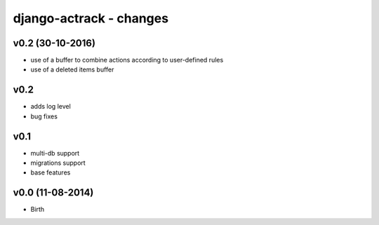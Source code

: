 ========================
django-actrack - changes
========================


v0.2 (30-10-2016)
=================

- use of a buffer to combine actions according to user-defined rules
- use of a deleted items buffer


v0.2
====

- adds log level
- bug fixes


v0.1
====

- multi-db support
- migrations support
- base features


v0.0 (11-08-2014)
=================

- Birth
